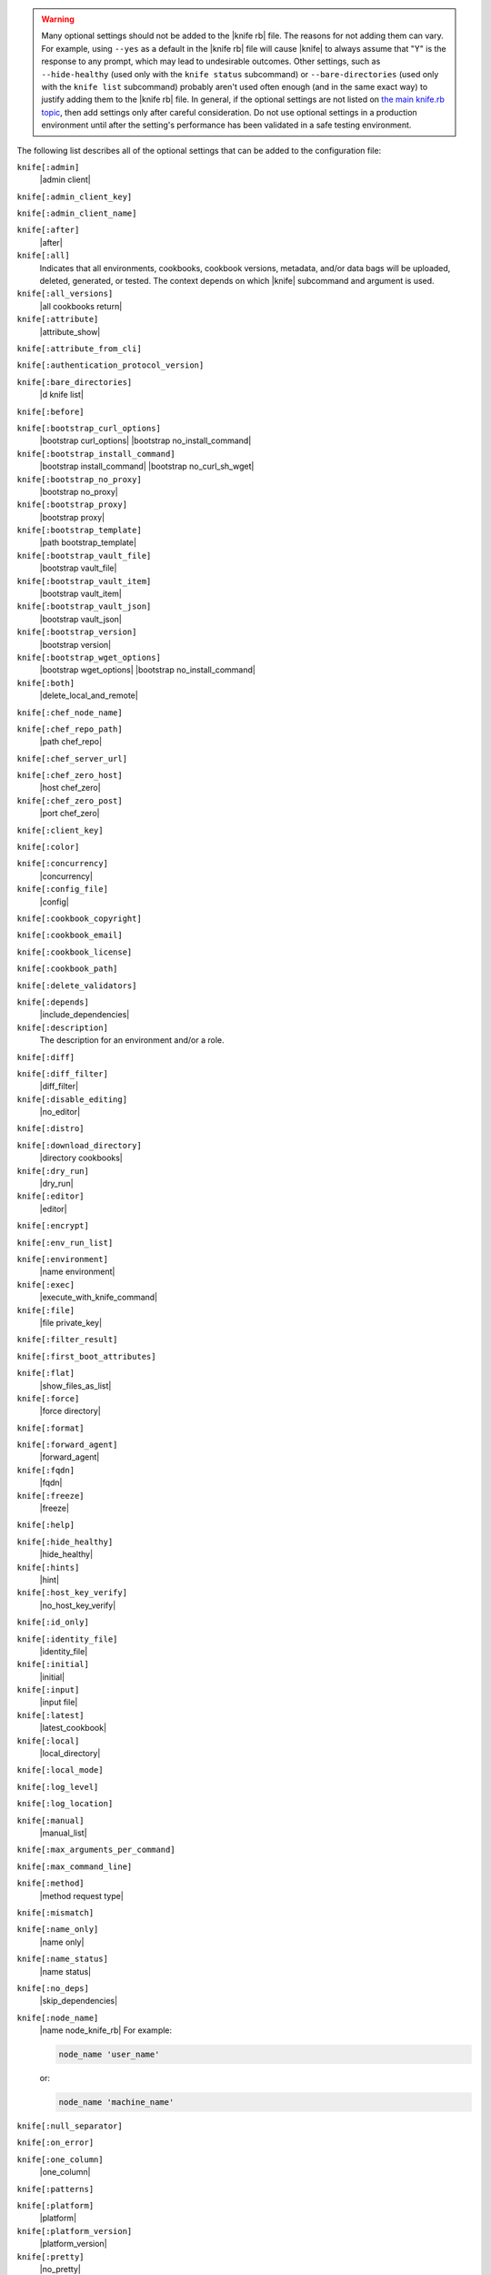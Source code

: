 .. The contents of this file may be included in multiple topics (using the includes directive).
.. The contents of this file should be modified in a way that preserves its ability to appear in multiple topics.


.. warning:: Many optional settings should not be added to the |knife rb| file. The reasons for not adding them can vary. For example, using ``--yes`` as a default in the |knife rb| file will cause |knife| to always assume that "Y" is the response to any prompt, which may lead to undesirable outcomes. Other settings, such as ``--hide-healthy`` (used only with the ``knife status`` subcommand) or ``--bare-directories`` (used only with the ``knife list`` subcommand) probably aren't used often enough (and in the same exact way) to justify adding them to the |knife rb| file. In general, if the optional settings are not listed on `the main knife.rb topic <https://docs.chef.io/config_rb_knife.html>`_, then add settings only after careful consideration. Do not use optional settings in a production environment until after the setting's performance has been validated in a safe testing environment.

The following list describes all of the optional settings that can be added to the configuration file:

``knife[:admin]``
   |admin client|

``knife[:admin_client_key]``
   

``knife[:admin_client_name]``
   

``knife[:after]``
   |after|

``knife[:all]``
   Indicates that all environments, cookbooks, cookbook versions, metadata, and/or data bags will be uploaded, deleted, generated, or tested. The context depends on which |knife| subcommand and argument is used.

``knife[:all_versions]``
   |all cookbooks return|

``knife[:attribute]``
   |attribute_show|

``knife[:attribute_from_cli]``
   

``knife[:authentication_protocol_version]``
   

``knife[:bare_directories]``
   |d knife list|

``knife[:before]``
   

``knife[:bootstrap_curl_options]``
   |bootstrap curl_options| |bootstrap no_install_command|

``knife[:bootstrap_install_command]``
   |bootstrap install_command| |bootstrap no_curl_sh_wget|

``knife[:bootstrap_no_proxy]``
   |bootstrap no_proxy|

``knife[:bootstrap_proxy]``
   |bootstrap proxy|

``knife[:bootstrap_template]``
   |path bootstrap_template|

``knife[:bootstrap_vault_file]``
   |bootstrap vault_file|

``knife[:bootstrap_vault_item]``
   |bootstrap vault_item|

``knife[:bootstrap_vault_json]``
   |bootstrap vault_json|

   .. include:: ../../step_knife/step_knife_bootstrap_vault_json.rst

``knife[:bootstrap_version]``
   |bootstrap version|

``knife[:bootstrap_wget_options]``
   |bootstrap wget_options| |bootstrap no_install_command|

``knife[:both]``
   |delete_local_and_remote|

``knife[:chef_node_name]``
   

``knife[:chef_repo_path]``
   |path chef_repo|

``knife[:chef_server_url]``
   

``knife[:chef_zero_host]``
   |host chef_zero|

``knife[:chef_zero_post]``
   |port chef_zero|

``knife[:client_key]``
   

``knife[:color]``
   

``knife[:concurrency]``
   |concurrency|

``knife[:config_file]``
   |config|

``knife[:cookbook_copyright]``
   

``knife[:cookbook_email]``
   

``knife[:cookbook_license]``
   

``knife[:cookbook_path]``
   

``knife[:delete_validators]``
   

``knife[:depends]``
   |include_dependencies|

``knife[:description]``
   The description for an environment and/or a role.

``knife[:diff]``
   

``knife[:diff_filter]``
   |diff_filter|

``knife[:disable_editing]``
   |no_editor|

``knife[:distro]``
   

``knife[:download_directory]``
   |directory cookbooks|

``knife[:dry_run]``
   |dry_run|

``knife[:editor]``
   |editor|

``knife[:encrypt]``
   

``knife[:env_run_list]``
   

``knife[:environment]``
   |name environment|

``knife[:exec]``
   |execute_with_knife_command|

``knife[:file]``
   |file private_key|

``knife[:filter_result]``
   

``knife[:first_boot_attributes]``
   

``knife[:flat]``
   |show_files_as_list|

``knife[:force]``
   |force directory|

``knife[:format]``
   

``knife[:forward_agent]``
   |forward_agent|

``knife[:fqdn]``
   |fqdn|

``knife[:freeze]``
   |freeze|

``knife[:help]``
   

``knife[:hide_healthy]``
   |hide_healthy|

``knife[:hints]``
   |hint|

``knife[:host_key_verify]``
   |no_host_key_verify|

``knife[:id_only]``
   

``knife[:identity_file]``
   |identity_file|

``knife[:initial]``
   |initial|

``knife[:input]``
   |input file|

``knife[:latest]``
   |latest_cookbook|

``knife[:local]``
   |local_directory|

``knife[:local_mode]``
   

``knife[:log_level]``
   

``knife[:log_location]``
   

``knife[:manual]``
   |manual_list|

``knife[:max_arguments_per_command]``
   

``knife[:max_command_line]``
   

``knife[:method]``
   |method request type|

``knife[:mismatch]``
   

``knife[:name_only]``
   |name only|

``knife[:name_status]``
   |name status|

``knife[:no_deps]``
   |skip_dependencies|

``knife[:node_name]``
   |name node_knife_rb| For example:

   .. code-block:: ruby

      node_name 'user_name'

   or:

   .. code-block:: ruby

      node_name 'machine_name'

``knife[:null_separator]``
   

``knife[:on_error]``
   

``knife[:one_column]``
   |one_column|

``knife[:patterns]``
   

``knife[:platform]``
   |platform|

``knife[:platform_version]``
   |platform_version|

``knife[:pretty]``
   |no_pretty|

``knife[:print_after]``
   |print_after|

``knife[:proxy_auth]``
   |proxy_auth|

``knife[:purge]``
   |purge cookbook|

``knife[:query]``
   

``knife[:readme_format]``
   |readme-format|

``knife[:recurse]``
   |no_recurse_delete|

``knife[:recursive]``
   

``knife[:remote]``
   

``knife[:replace_all]``
   

``knife[:replace_first]``
   

``knife[:repo_mode]``
   |repo_mode|

``knife[:repository]``
   |path chef_repo|

``knife[:rows]``
   

``knife[:run_list]``
   |run_list|

``knife[:script_path]``
   |script_path|

``knife[:secret]``
   |secret|

``knife[:secret_file]``
   |secret_file|

``knife[:server_name]``
   Same as node_name. Recommended configuration is to allow |ohai| to collect this value during each |chef client| run.

``knife[:sort]``
   

``knife[:sort_reverse]``
   |sort_reverse|

``knife[:ssh_attribute]``
   |attribute ssh|

``knife[:ssh_gateway]``
   |ssh_gateway|

``knife[:ssh_password]``
   |ssh_password|

``knife[:ssh_password_ng]``
   

``knife[:ssh_port]``
   |ssh_port|

``knife[:ssh_user]``
   |ssh_user|

``knife[:start]``
   

``knife[:template_file]``
   

``knife[:trailing_slashes]``
   

``knife[:tree]``
   |tree|

``knife[:use current_branch]``
   |use current_branch|

``knife[:use_sudo]``
   |sudo bootstrap|

``knife[:use_sudo_password]``
   

``knife[:user]`` and/or ``knife[:user_home]``
   |user knife|

``knife[:user_key]``
   |file public_key|

``knife[:user_password]``
   |password user|

``knife[:validation_client_name]``
   

``knife[:validation_key]``
   

``knife[:validator]``
   

``knife[:verbose_commands]``
   

``knife[:verbosity]``
   

``knife[:with_uri]``
   

``knife[:yes]``
   |yes knife|

